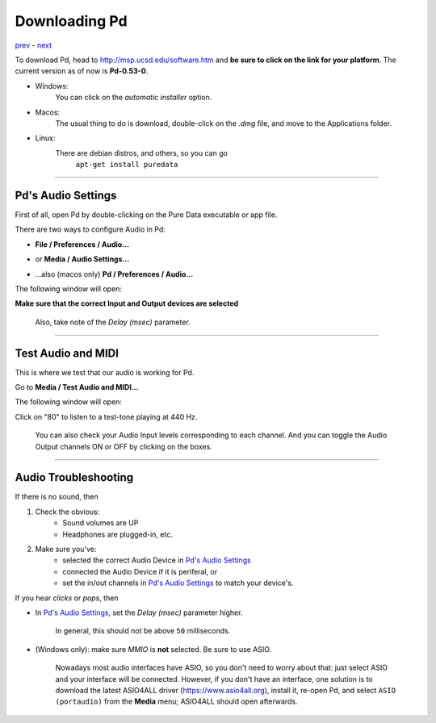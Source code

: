 ==============
Downloading Pd
==============

`prev <../week1>`_ - `next <../week1/why_pd.html>`_

| To download Pd, head to http://msp.ucsd.edu/software.htm and **be sure to click on the link for your platform**. The current version as of now is **Pd-0.53-0**.

- Windows:
    You can click on the *automatic installer* option. 
- Macos:
    The usual thing to do is download, double-click on the *.dmg* file, and move to the Applications folder.
- Linux:
    There are debian distros, and others, so you can go
             ``apt-get install puredata``

----

Pd's Audio Settings
===================

First of all, open Pd by double-clicking on the Pure Data executable or app file.

There are two ways to configure Audio in Pd:

-  **File / Preferences / Audio...**

.. image:: ../images/1.0.1.captura-windows-1.jpeg
    :width: 400

-  or **Media / Audio Settings...**

.. image:: ../images/1.0.2.captura-windows-2.jpeg
    :width: 400

- ...also (macos only) **Pd / Preferences / Audio...**

.. image:: ../images/1.0.3.captura-mac.png
    :width: 400

The following window will open:

.. image:: ../images/1.0.4.captura-audio-prefs.png
    :width: 400
    :caption: Pd's Audio Settings window

**Make sure that the correct Input and Output devices are selected**

    Also, take note of the *Delay (msec)* parameter.

----

Test Audio and MIDI
===================

This is where we test that our audio is working for Pd.

Go to **Media / Test Audio and MIDI...**

.. image:: ../images/1.0.6.test-a-midi.png
    :width: 400
    :caption: Menu entry to open Test Audio and MIDI

The following window will open:

.. image:: ../images/1.0.5.mac-testtone.png
    :width: 400
    :caption: Test Audio and MIDI Screenshot

Click on "80" to listen to a test-tone playing at 440 Hz. 

    You can also check your Audio Input levels corresponding to each channel.
    And you can toggle the Audio Output channels ON or OFF by clicking on the boxes.

----

Audio Troubleshooting
=====================

If there is no sound, then

1. Check the obvious: 
    - Sound volumes are UP
    - Headphones are plugged-in, etc.
2. Make sure you've:
    - selected the correct Audio Device in `Pd's Audio Settings`_
    - connected the Audio Device if it is periferal, or
    - set the in/out channels in `Pd's Audio Settings`_ to match your device's.

If you hear *clicks* or *pops*, then

- In `Pd's Audio Settings`_, set the *Delay (msec)* parameter higher.

    In general, this should not be above ``50`` milliseconds.

- (Windows only): make sure `MMIO` is **not** selected. Be sure to use ASIO. 

    Nowadays most audio interfaces have ASIO, so you don't need to worry about that: just select ASIO and your interface will be connected. However, if you don't have an interface, one solution is to download the latest ASIO4ALL driver (https://www.asio4all.org), install it, re-open Pd, and select ``ASIO (portaudio)`` from the **Media** menu; ASIO4ALL should open afterwards.

